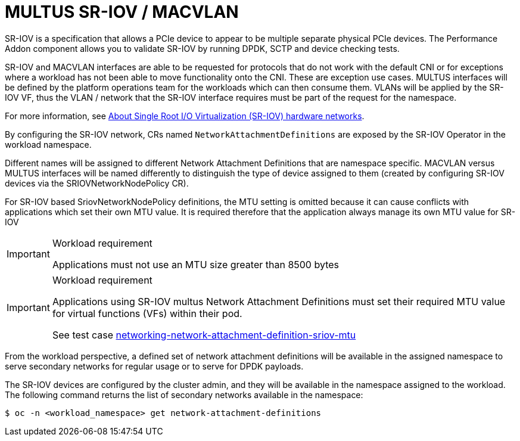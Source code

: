 [id="k8s-best-practices-multus-sr-iov---macvlan"]
= MULTUS SR-IOV / MACVLAN

SR-IOV is a specification that allows a PCIe device to appear to be multiple separate physical PCIe devices. The Performance Addon component allows you to validate SR-IOV by running DPDK, SCTP and device checking tests.

SR-IOV and MACVLAN interfaces are able to be requested for protocols that do not work with the default CNI or for exceptions where a workload has not been able to move functionality onto the CNI. These are exception use cases. MULTUS interfaces will be defined by the platform operations team for the workloads which can then consume them. VLANs will be applied by the SR-IOV VF, thus the VLAN / network that the SR-IOV interface requires must be part of the request for the namespace.

For more information, see link:https://docs.openshift.com/container-platform/latest/networking/hardware_networks/about-sriov.html[About Single Root I/O Virtualization (SR-IOV) hardware networks].

By configuring the SR-IOV network, CRs named `NetworkAttachmentDefinitions` are exposed by the SR-IOV Operator in the workload namespace.

Different names will be assigned to different Network Attachment Definitions that are namespace specific. MACVLAN versus MULTUS interfaces will be named differently to distinguish the type of device assigned to them (created by configuring SR-IOV devices via the SRIOVNetworkNodePolicy CR).

For SR-IOV based SriovNetworkNodePolicy definitions, the MTU setting is omitted because it can cause conflicts with applications which set their own MTU value. It is required therefore that the application always manage its own MTU value for SR-IOV

.Workload requirement
[IMPORTANT]
====
Applications must not use an MTU size greater than 8500 bytes
====

.Workload requirement
[IMPORTANT]
====
Applications using SR-IOV multus Network Attachment Definitions must set their required MTU value for virtual functions (VFs) within their pod.

See test case link:https://github.com/redhat-best-practices-for-k8s/certsuite/blob/main/CATALOG.md#networking-network-attachment-definition-sriov-mtu[networking-network-attachment-definition-sriov-mtu]
====

From the workload perspective, a defined set of network attachment definitions will be available in the assigned namespace to serve secondary networks for regular usage or to serve for DPDK payloads.

The SR-IOV devices are configured by the cluster admin, and they will be available in the namespace assigned to the workload. The following command returns the list of secondary networks available in the namespace:

[source,terminal]
----
$ oc -n <workload_namespace> get network-attachment-definitions
----

